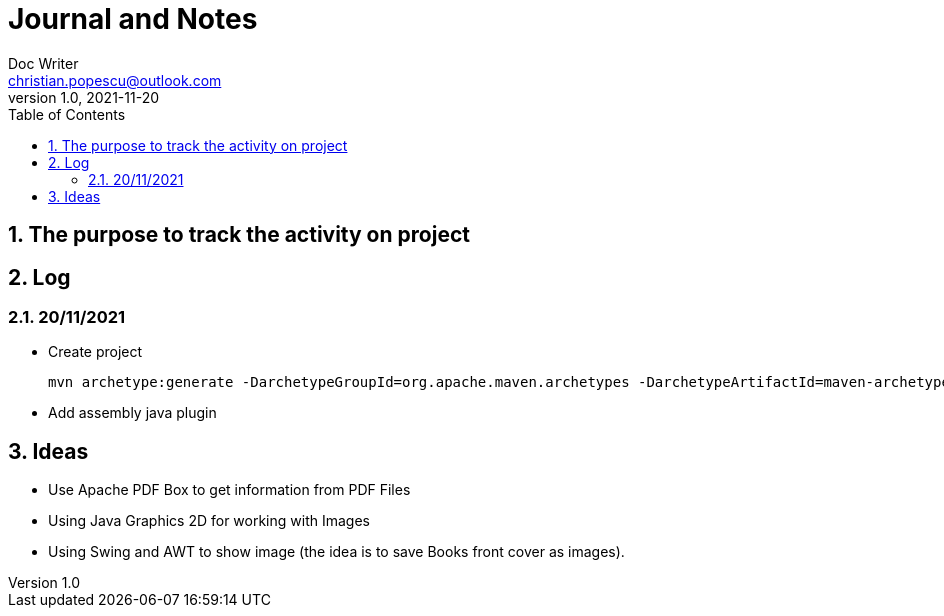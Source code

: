 = Journal and Notes
Doc Writer <christian.popescu@outlook.com>
v 1.0, 2021-11-20
:sectnums:
:toc:
:toclevels: 5
:pdf-page-size: A3

== The purpose to track the activity on project

== Log

=== 20/11/2021

* Create project

  mvn archetype:generate -DarchetypeGroupId=org.apache.maven.archetypes -DarchetypeArtifactId=maven-archetype-quickstart -DarchetypeVersion=1.4

* Add assembly java plugin


== Ideas

* Use Apache PDF Box to get information from PDF Files

* Using Java Graphics 2D for working with Images

* Using Swing and AWT to show image (the idea is to save Books front cover as images).